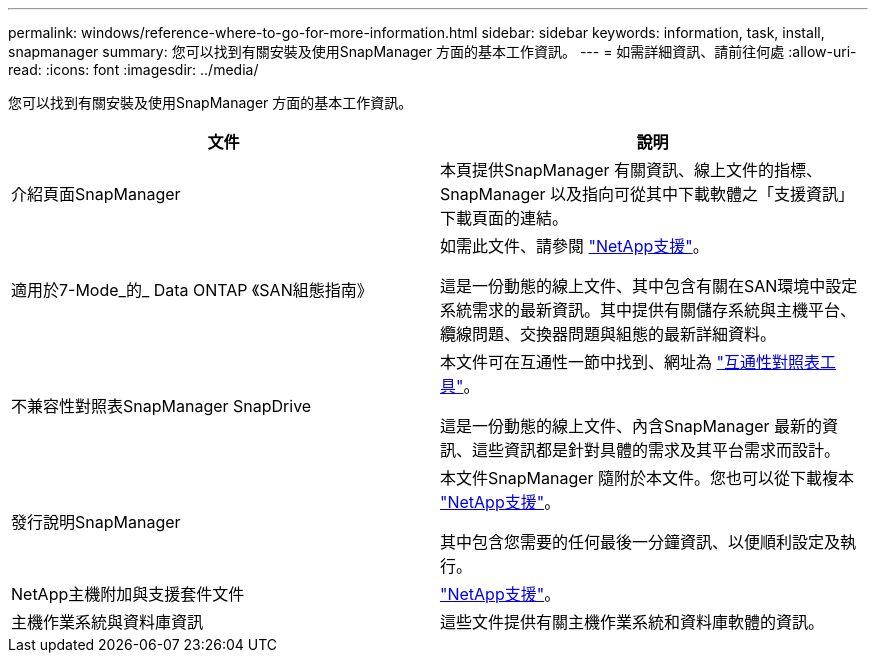 ---
permalink: windows/reference-where-to-go-for-more-information.html 
sidebar: sidebar 
keywords: information, task, install, snapmanager 
summary: 您可以找到有關安裝及使用SnapManager 方面的基本工作資訊。 
---
= 如需詳細資訊、請前往何處
:allow-uri-read: 
:icons: font
:imagesdir: ../media/


[role="lead"]
您可以找到有關安裝及使用SnapManager 方面的基本工作資訊。

|===
| 文件 | 說明 


 a| 
介紹頁面SnapManager
 a| 
本頁提供SnapManager 有關資訊、線上文件的指標、SnapManager 以及指向可從其中下載軟體之「支援資訊」下載頁面的連結。



 a| 
適用於7-Mode_的_ Data ONTAP 《SAN組態指南》
 a| 
如需此文件、請參閱 http://mysupport.netapp.com/["NetApp支援"^]。

這是一份動態的線上文件、其中包含有關在SAN環境中設定系統需求的最新資訊。其中提供有關儲存系統與主機平台、纜線問題、交換器問題與組態的最新詳細資料。



 a| 
不兼容性對照表SnapManager SnapDrive
 a| 
本文件可在互通性一節中找到、網址為 http://mysupport.netapp.com/matrix["互通性對照表工具"^]。

這是一份動態的線上文件、內含SnapManager 最新的資訊、這些資訊都是針對具體的需求及其平台需求而設計。



 a| 
發行說明SnapManager
 a| 
本文件SnapManager 隨附於本文件。您也可以從下載複本 http://mysupport.netapp.com/["NetApp支援"^]。

其中包含您需要的任何最後一分鐘資訊、以便順利設定及執行。



 a| 
NetApp主機附加與支援套件文件
 a| 
http://mysupport.netapp.com/["NetApp支援"^]。



 a| 
主機作業系統與資料庫資訊
 a| 
這些文件提供有關主機作業系統和資料庫軟體的資訊。

|===